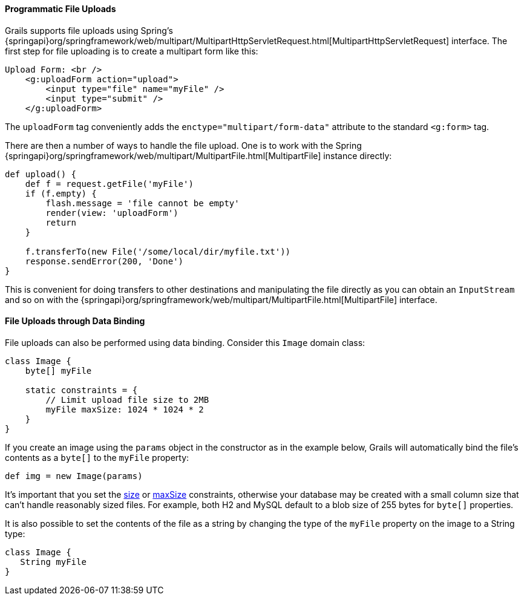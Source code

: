 
==== Programmatic File Uploads


Grails supports file uploads using Spring's {springapi}org/springframework/web/multipart/MultipartHttpServletRequest.html[MultipartHttpServletRequest] interface. The first step for file uploading is to create a multipart form like this:

[source,xml]
----
Upload Form: <br />
    <g:uploadForm action="upload">
        <input type="file" name="myFile" />
        <input type="submit" />
    </g:uploadForm>
----

The `uploadForm` tag conveniently adds the `enctype="multipart/form-data"` attribute to the standard `<g:form>` tag.

There are then a number of ways to handle the file upload. One is to work with the Spring {springapi}org/springframework/web/multipart/MultipartFile.html[MultipartFile] instance directly:

[source,groovy]
----
def upload() {
    def f = request.getFile('myFile')
    if (f.empty) {
        flash.message = 'file cannot be empty'
        render(view: 'uploadForm')
        return
    }

    f.transferTo(new File('/some/local/dir/myfile.txt'))
    response.sendError(200, 'Done')
}
----

This is convenient for doing transfers to other destinations and manipulating the file directly as you can obtain an `InputStream` and so on with the {springapi}org/springframework/web/multipart/MultipartFile.html[MultipartFile] interface.


==== File Uploads through Data Binding


File uploads can also be performed using data binding. Consider this `Image` domain class:

[source,groovy]
----
class Image {
    byte[] myFile

    static constraints = {
        // Limit upload file size to 2MB
        myFile maxSize: 1024 * 1024 * 2
    }
}
----

If you create an image using the `params` object in the constructor as in the example below, Grails will automatically bind the file's contents as a `byte[]` to the `myFile` property:

[source,groovy]
----
def img = new Image(params)
----

It's important that you set the link:../ref/Constraints/size.html[size] or link:../ref/Constraints/maxSize.html[maxSize] constraints, otherwise your database may be created with a small column size that can't handle reasonably sized files. For example, both H2 and MySQL default to a blob size of 255 bytes for `byte[]` properties.

It is also possible to set the contents of the file as a string by changing the type of the `myFile` property on the image to a String type:

[source,groovy]
----
class Image {
   String myFile
}
----
